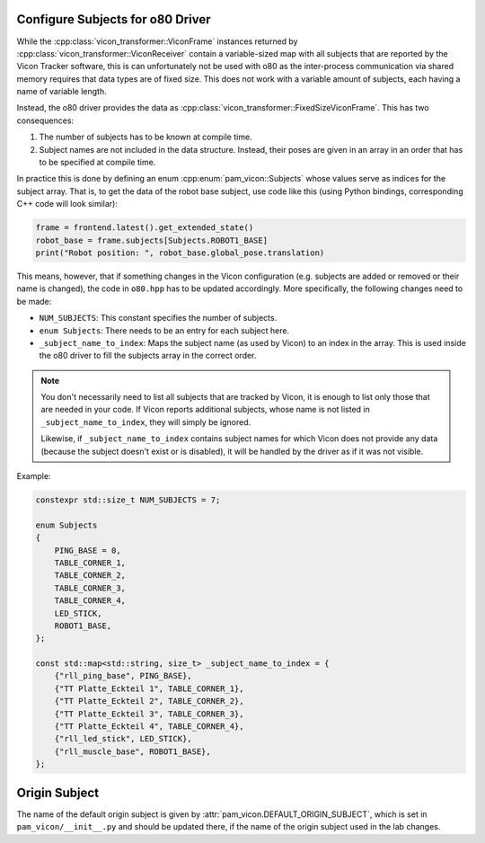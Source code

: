 .. _configure_subjects_o80:

*********************************
Configure Subjects for o80 Driver
*********************************

While the :cpp:class:`vicon_transformer::ViconFrame` instances returned by
:cpp:class:`vicon_transformer::ViconReceiver` contain a variable-sized map with all
subjects that are reported by the Vicon Tracker software, this is can unfortunately not
be used with o80 as the inter-process communication via shared memory requires that data
types are of fixed size.  This does not work with a variable amount of subjects, each
having a name of variable length.

Instead, the o80 driver provides the data as
:cpp:class:`vicon_transformer::FixedSizeViconFrame`.  This has two consequences:

1. The number of subjects has to be known at compile time.
2. Subject names are not included in the data structure.  Instead, their poses are given
   in an array in an order that has to be specified at compile time.

In practice this is done by defining an enum :cpp:enum:`pam_vicon::Subjects` whose
values serve as indices for the subject array.  That is, to get the data of the robot
base subject, use code like this (using Python bindings, corresponding C++ code will
look similar):

.. code-block:: Python

   frame = frontend.latest().get_extended_state()
   robot_base = frame.subjects[Subjects.ROBOT1_BASE]
   print("Robot position: ", robot_base.global_pose.translation)


This means, however, that if something changes in the Vicon configuration (e.g. subjects
are added or removed or their name is changed), the code in ``o80.hpp`` has to
be updated accordingly.  More specifically, the following changes need to be made:

- ``NUM_SUBJECTS``:  This constant specifies the number of subjects.
- ``enum Subjects``:  There needs to be an entry for each subject here.
- ``_subject_name_to_index``:  Maps the subject name (as used by Vicon) to an index in
  the array.  This is used inside the o80 driver to fill the subjects array in the
  correct order.

.. note::

   You don't necessarily need to list all subjects that are tracked by Vicon, it is
   enough to list only those that are needed in your code.  If Vicon reports additional
   subjects, whose name is not listed in ``_subject_name_to_index``, they will simply be
   ignored.

   Likewise, if ``_subject_name_to_index`` contains subject names for which Vicon does
   not provide any data (because the subject doesn't exist or is disabled), it will be
   handled by the driver as if it was not visible.


Example:

.. code-block:: C++

    constexpr std::size_t NUM_SUBJECTS = 7;

    enum Subjects
    {
        PING_BASE = 0,
        TABLE_CORNER_1,
        TABLE_CORNER_2,
        TABLE_CORNER_3,
        TABLE_CORNER_4,
        LED_STICK,
        ROBOT1_BASE,
    };

    const std::map<std::string, size_t> _subject_name_to_index = {
        {"rll_ping_base", PING_BASE},
        {"TT Platte_Eckteil 1", TABLE_CORNER_1},
        {"TT Platte_Eckteil 2", TABLE_CORNER_2},
        {"TT Platte_Eckteil 3", TABLE_CORNER_3},
        {"TT Platte_Eckteil 4", TABLE_CORNER_4},
        {"rll_led_stick", LED_STICK},
        {"rll_muscle_base", ROBOT1_BASE},
    };



**************
Origin Subject
**************

The name of the default origin subject is given by
:attr:`pam_vicon.DEFAULT_ORIGIN_SUBJECT`, which is set in ``pam_vicon/__init__.py`` and
should be updated there, if the name of the origin subject used in the lab changes.
